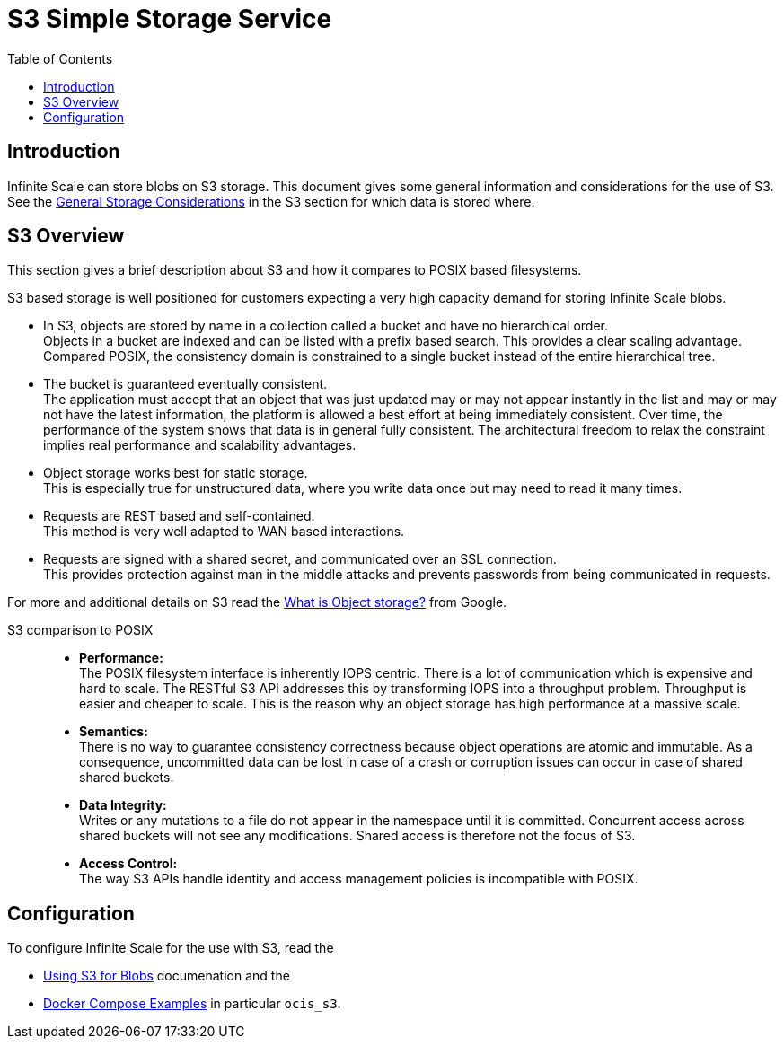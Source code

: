 = S3 Simple Storage Service
:toc: right
:toclevels: 2
:description: Infinite Scale can store blobs on S3 storage. This document gives some general information and considerations for the use of S3.

== Introduction

{description} See the xref:deployment/storage/general-considerations.adoc#s3[General Storage Considerations] in the S3 section for which data is stored where.

== S3 Overview

This section gives a brief description about S3 and how it compares to POSIX based filesystems.

S3 based storage is well positioned for customers expecting a very high capacity demand for storing Infinite Scale blobs.

* In S3, objects are stored by name in a collection called a bucket and have no hierarchical order. +
Objects in a bucket are indexed and can be listed with a prefix based search. This provides a clear scaling advantage. Compared POSIX, the consistency domain is constrained to a single bucket instead of the entire hierarchical tree.

* The bucket is guaranteed eventually consistent. +
The application must accept that an object that was just updated may or may not appear instantly in the list and may or may not have the latest information, the platform is allowed a best effort at being immediately consistent. Over time, the performance of the system shows that data is in general fully consistent. The architectural freedom to relax the constraint implies real performance and scalability advantages.

* Object storage works best for static storage. +
This is especially true for unstructured data, where you write data once but may need to read it many times.

* Requests are REST based and self-contained. +
This method is very well adapted to WAN based interactions.

* Requests are signed with a shared secret, and communicated over an SSL connection. +
This provides protection against man in the middle attacks and prevents passwords from being communicated in requests.

For more and additional details on S3 read the https://cloud.google.com/learn/what-is-object-storage[What is Object storage?, window=_blank] from Google.

S3 comparison to POSIX::
* *Performance:* +
The POSIX filesystem interface is inherently IOPS centric. There is a lot of communication which is expensive and hard to scale. The RESTful S3 API addresses this by transforming IOPS into a throughput problem. Throughput is easier and cheaper to scale. This is the reason why an object storage has high performance at a massive scale.

* *Semantics:* +
There is no way to guarantee consistency correctness because object operations are atomic and immutable. As a consequence, uncommitted data can be lost in case of a crash or corruption issues can occur in case of shared shared buckets.

* *Data Integrity:* +
Writes or any mutations to a file do not appear in the namespace until it is committed. Concurrent access across shared buckets will not see any modifications. Shared access is therefore not the focus of S3.

* *Access Control:* +
The way S3 APIs handle identity and access management policies is incompatible with POSIX.

== Configuration

To configure Infinite Scale for the use with S3, read the

* xref:deployment/general/general-info.adoc#using-s3-for-blobs[Using S3 for Blobs] documenation and the
* xref:deployment/container/orchestration/orchestration.adoc#docker-compose-examples[Docker Compose Examples] in particular `ocis_s3`.
